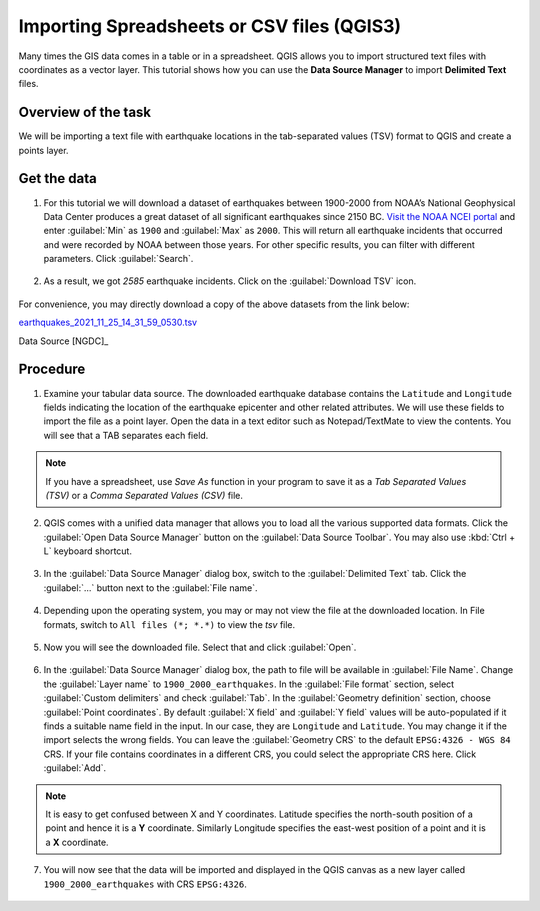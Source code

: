 Importing Spreadsheets or CSV files (QGIS3)
===========================================
Many times the GIS data comes in a table or in a spreadsheet. QGIS allows you to import structured text files with coordinates as a vector layer. This tutorial shows how you can use the **Data Source Manager** to import **Delimited Text** files.

Overview of the task
--------------------

We will be importing a text file with earthquake locations in the tab-separated values (TSV) format to QGIS and create a points layer.

Get the data
------------

1. For this tutorial we will download a dataset of earthquakes between 1900-2000 from NOAA’s National Geophysical Data Center produces a great dataset of all significant earthquakes since 2150 BC. `Visit the NOAA NCEI portal <https://www.ngdc.noaa.gov/hazel/view/hazards/earthquake/search>`_ and enter :guilabel:`Min` as ``1900`` and :guilabel:`Max` as ``2000``.  This will return all earthquake incidents that occurred and were recorded by NOAA between those years. For other specific results, you can filter with different parameters. Click :guilabel:`Search`.

  .. image:: /static/3/importing_spreadsheets_csv/images/data01.png
     :align: center

2. As a result, we got *2585* earthquake incidents. Click on the :guilabel:`Download TSV` icon. 

  .. image:: /static/3/importing_spreadsheets_csv/images/data02.png
     :align: center

For convenience, you may directly download a copy of the above datasets from the link below:

`earthquakes_2021_11_25_14_31_59_0530.tsv <https://www.qgistutorials.com/downloads/earthquakes-2021-11-25_14-31-59_+0530.tsv>`_ 

Data Source [NGDC]_

Procedure
---------

1. Examine your tabular data source. The downloaded earthquake database contains the ``Latitude`` and ``Longitude`` fields indicating the location of the earthquake epicenter and other related attributes. We will use these fields to import the file as a point layer. Open the data in a text editor such as Notepad/TextMate to view the contents. You will see that a TAB separates each field.

  .. image:: /static/3/importing_spreadsheets_csv/images/01.png
     :align: center

.. note::
   If you have a spreadsheet, use `Save As` function in your program to save it as a `Tab Separated Values (TSV)` or a `Comma Separated Values (CSV)` file.

2. QGIS comes with a unified data manager that allows you to load all the various supported data formats. Click the :guilabel:`Open Data Source Manager` button on the :guilabel:`Data Source Toolbar`. You may also use :kbd:`Ctrl + L` keyboard shortcut.

  .. image:: /static/3/importing_spreadsheets_csv/images/02.png
     :align: center

3. In the :guilabel:`Data Source Manager` dialog box, switch to the :guilabel:`Delimited Text` tab. Click the :guilabel:`...` button next to the :guilabel:`File name`.

  .. image:: /static/3/importing_spreadsheets_csv/images/03.png
     :align: center

4. Depending upon the operating system, you may or may not view the file at the downloaded location. In File formats, switch to ``All files (*; *.*)`` to view the *tsv* file. 

  .. image:: /static/3/importing_spreadsheets_csv/images/04.png
     :align: center

5. Now you will see the downloaded file. Select that and click :guilabel:`Open`. 

  .. image:: /static/3/importing_spreadsheets_csv/images/05.png
     :align: center

6. In the :guilabel:`Data Source Manager` dialog box, the path to file will be available in :guilabel:`File Name`. Change the :guilabel:`Layer name` to ``1900_2000_earthquakes``. In the :guilabel:`File format` section, select :guilabel:`Custom delimiters` and check :guilabel:`Tab`. In the :guilabel:`Geometry definition` section, choose :guilabel:`Point coordinates`. By default :guilabel:`X field` and :guilabel:`Y field`  values will be auto-populated if it finds a suitable name field in the input. In our case, they are ``Longitude`` and ``Latitude``. You may change it if the import selects the wrong fields. You can leave the :guilabel:`Geometry CRS` to the default ``EPSG:4326 - WGS 84`` CRS. If your file contains coordinates in a different CRS, you could select the appropriate CRS here. Click :guilabel:`Add`.
 
   .. image:: /static/3/importing_spreadsheets_csv/images/06.png
     :align: center

.. note::

   It is easy to get confused between X and Y coordinates. Latitude specifies the north-south position of a point and hence it is a **Y** coordinate. Similarly Longitude specifies the east-west position of a point and it is a **X** coordinate.
   
07. You will now see that the data will be imported and displayed in the QGIS canvas as a new layer called ``1900_2000_earthquakes`` with CRS ``EPSG:4326``.  

  .. image:: /static/3/importing_spreadsheets_csv/images/07.png
     :align: center